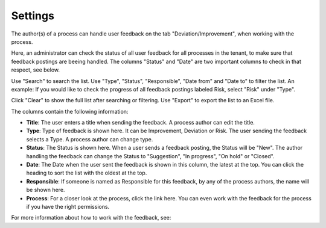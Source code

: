 Settings
===========================

The author(s) of a process can handle user feedback on the tab "Deviation/Improvement", when working with the process.

Here, an administrator can check the status of all user feedback for all processes in the tenant, to make sure that feedback postings are beeing handled. The columns "Status" and "Date" are two important columns to check in that respect, see below.

.. image:: qms-settings.png

Use "Search" to search the list. Use "Type", "Status", "Responsible", "Date from" and "Date to" to filter the list. An example: If you would like to check the progress of all feedback postings labeled Risk, select "Risk" under "Type".

Click "Clear" to show the full list after searching or filtering. Use "Export" to export the list to an Excel file.

The columns contain the following information:

+ **Title**: The user enters a title when sending the feedback. A process author can edit the title.
+ **Type**: Type of feedback is shown here. It can be Improvement, Deviation or Risk. The user sending the feedback selects a Type. A process author can change type.
+ **Status**: The Status is shown here. When a user sends a feedback posting, the Status will be "New". The author handling the feedback can change the Status to "Suggestion", "In progress", "On hold" or "Closed".
+ **Date**: The Date when the user sent the feedback is shown in this column, the latest at the top. You can click the heading to sort the list with the oldest at the top.
+ **Responsible**: If someone is named as Responsible for this feedback, by any of the process authors, the name will be shown here.
+ **Process**: For a closer look at the process, click the link here. You can even work with the feedback for the process if you have the right permissions.

For more information about how to work with the feedback, see: 
